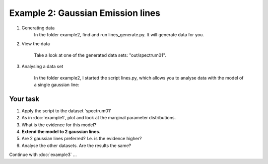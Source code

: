Example 2: Gaussian Emission lines
=============================================

1. Generating data
	In the folder example2, find and run lines_generate.py.
	It will generate data for you.

2. View the data

	Take a look at one of the generated data sets: "out/spectrum01".

3. Analysing a data set

	In the folder example2, I started the script lines.py,
	which allows you to analyse data with the model of a single gaussian line:
	
	.. literalinclude:: ../../example2/lines.py
		:language: python

Your task
---------------------

1. Apply the script to the dataset 'spectrum01'
2. As in :doc:`example1`, plot and look at the marginal parameter distributions.
3. What is the evidence for this model?
4. **Extend the model to 2 gaussian lines.**
5. Are 2 gaussian lines preferred? I.e. is the evidence higher?
6. Analyse the other datasets. Are the results the same?

Continue with :doc:`example3` ...

